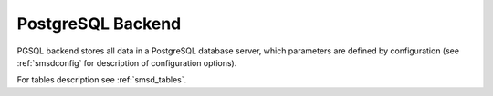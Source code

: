 PostgreSQL Backend
==================

PGSQL backend stores all data in a PostgreSQL database server, which
parameters are defined by configuration (see :ref:`smsdconfig` for description of
configuration options).

For tables description see :ref:`smsd_tables`.
